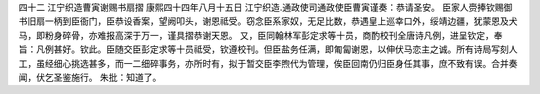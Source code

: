 四十二 江宁织造曹寅谢赐书扇摺
康熙四十四年八月十五日 
江宁织造.通政使司通政使臣曹寅谨奏：恭请圣安。 
臣家人赍捧钦赐御书旧扇一柄到臣衙门，臣恭设香案，望阙叩头，谢恩祗受。窃念臣系家奴，无足比数，恭遇皇上巡幸口外，绥靖边疆，犹蒙恩及犬马，即粉身碎骨，亦难报高深于万一，谨具摺恭谢天恩。 
又，臣同翰林军彭定求等十员，商酌校刊全唐诗凡例，进呈钦定，奉旨：凡例甚好。钦此。臣随交臣彭定求等十员祗受，钦遵校刊。但臣盐务任满，即匍匐谢恩，以伸伏马恋主之诚。所有诗局写刻人工，虽经细心挑选甚多，而一二细碎事务，亦所时有，拟于暂交臣李煦代为管理，俟臣回南仍归臣身任其事，庶不致有误。合并奏闻，伏乞圣鉴施行。 
朱批：知道了。